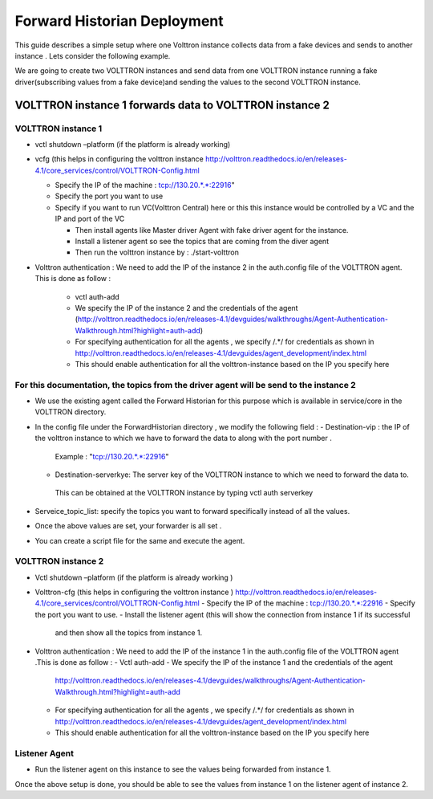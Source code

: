 .. _Forward-Historian-Deployment:

Forward Historian Deployment
=============================

This guide describes a simple setup where one Volttron instance collects
data from a fake devices and sends to another instance . Lets consider the
following example.

We are going to create two VOLTTRON instances and send data from one VOLTTRON 
instance running a fake driver(subscribing values from a fake device)and sending
the values to the second VOLTTRON instance.

VOLTTRON instance 1 forwards data to VOLTTRON instance 2
--------------------------------------------------------

VOLTTRON instance 1 
~~~~~~~~~~~~~~~~~~~

-  vctl shutdown –platform (if the platform is already working)
-  vcfg (this helps in configuring the volttron instance
   http://volttron.readthedocs.io/en/releases-4.1/core_services/control/VOLTTRON-Config.html

   -  Specify the IP of the machine : tcp://130.20.*.*:22916"
   -  Specify the port you want to use
   -  Specify if you want to run VC(Volttron Central) here or this this instance would be controlled 
      by a VC and the IP and port of the VC

      - Then install agents like Master driver Agent with fake driver agent for the instance.
      - Install a listener agent so see the topics that are coming from the diver agent
      - Then run the volttron instance by : ./start-volttron
- Volttron authentication : We need to add the IP of the instance 2 in the auth.config file of the VOLTTRON agent.
  This is done as follow :
   -  vctl auth-add
   -  We specify the IP of the instance 2 and the credentials of the agent
      (http://volttron.readthedocs.io/en/releases-4.1/devguides/walkthroughs/Agent-Authentication-Walkthrough.html?highlight=auth-add)
   -  For specifying authentication for all the agents , we specify /.*/ for credentials as shown in 
      http://volttron.readthedocs.io/en/releases-4.1/devguides/agent_development/index.html
   -  This should enable authentication for all the volttron-instance based on the IP you specify here

For this documentation, the topics from the driver agent will be send to the instance 2
~~~~~~~~~~~~~~~~~~~~~~~~~~~~~~~~~~~~~~~~~~~~~~~~~~~~~~~~~~~~~~~~~~~~~~~~~~~~~~~~~~~~~~~
-  We use the existing agent called the Forward Historian for this purpose which is available in service/core in the VOLTTRON directory.
-  In the config file under the ForwardHistorian directory , we modify the following field :
   - Destination-vip : the IP of the volttron instance to which we have to forward the data to along with the port number . 
    Example : "tcp://130.20.*.*:22916"
   - Destination-serverkye: The server key of the VOLTTRON instance to which we need to forward the data to. 
    This can be obtained at the VOLTTRON instance by typing vctl auth serverkey
-  Serveice_topic_list: specify the topics you want to forward specifically instead of all the values.
-  Once the above values are set, your forwarder is all set .
-  You can create a script file for the same and execute the agent.

VOLTTRON instance 2
~~~~~~~~~~~~~~~~~~~

-  Vctl shutdown –platform (if the platform is already working )
-  Volttron-cfg (this helps in configuring the volttron instance )
   http://volttron.readthedocs.io/en/releases-4.1/core_services/control/VOLTTRON-Config.html
   -  Specify the IP of the machine : tcp://130.20.*.*:22916
   -  Specify the port you want to use.
   -  Install the listener agent (this will show the connection from instance 1 if its successful 
      and then show all the topics from instance 1.

-  Volttron authentication : We need to add the IP of the instance 1 in the auth.config file of the VOLTTRON agent .This is done as follow :
   -  Vctl auth-add
   -  We specify the IP of the instance 1 and the credentials of the agent 
      http://volttron.readthedocs.io/en/releases-4.1/devguides/walkthroughs/Agent-Authentication-Walkthrough.html?highlight=auth-add
   -  For specifying authentication for all the agents , we specify /.*/ for credentials as shown in 
      http://volttron.readthedocs.io/en/releases-4.1/devguides/agent_development/index.html
   -  This should enable authentication for all the volttron-instance based on the IP you specify here 

Listener Agent
~~~~~~~~~~~~~~
-  Run the listener agent on this instance to see the values being forwarded from instance 1.

Once the above setup is done, you should be able to see the values from instance 1 on the listener agent of instance 2.


